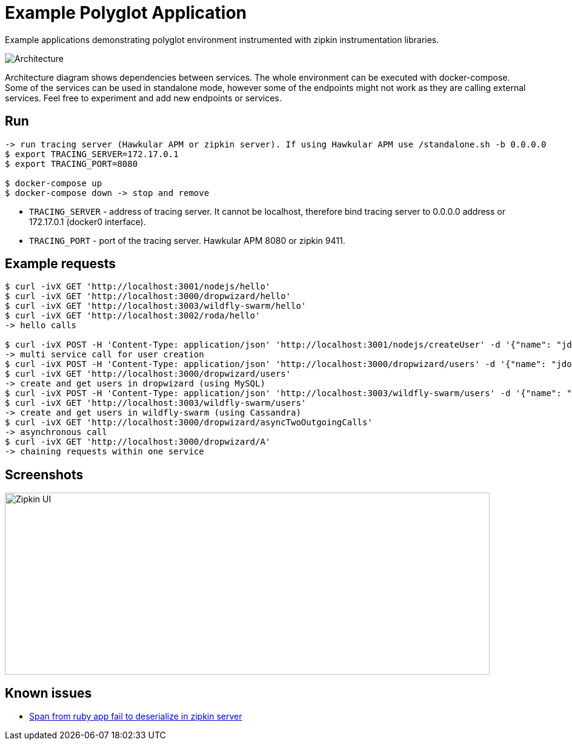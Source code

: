 = Example Polyglot Application

Example applications demonstrating polyglot environment instrumented with zipkin instrumentation libraries.

[[architecture]]
image::architecture.png[Architecture]

Architecture diagram shows dependencies between services. The whole environment
can be executed with docker-compose. Some of the services can be used in standalone mode, however some
of the endpoints might not work as they are calling external services. Feel free to experiment and add new endpoints or
services.

== Run
[source,shell]
----
-> run tracing server (Hawkular APM or zipkin server). If using Hawkular APM use /standalone.sh -b 0.0.0.0
$ export TRACING_SERVER=172.17.0.1
$ export TRACING_PORT=8080

$ docker-compose up
$ docker-compose down -> stop and remove
----

* `TRACING_SERVER` - address of tracing server. It cannot be localhost,
                     therefore bind tracing server to 0.0.0.0 address or 172.17.0.1 (docker0 interface).
* `TRACING_PORT` - port of the tracing server. Hawkular APM 8080 or zipkin 9411.

== Example requests
[source,shell]
----
$ curl -ivX GET 'http://localhost:3001/nodejs/hello'
$ curl -ivX GET 'http://localhost:3000/dropwizard/hello'
$ curl -ivX GET 'http://localhost:3003/wildfly-swarm/hello'
$ curl -ivX GET 'http://localhost:3002/roda/hello'
-> hello calls

$ curl -ivX POST -H 'Content-Type: application/json' 'http://localhost:3001/nodejs/createUser' -d '{"name": "jdoe"}'
-> multi service call for user creation
$ curl -ivX POST -H 'Content-Type: application/json' 'http://localhost:3000/dropwizard/users' -d '{"name": "jdoe"}'
$ curl -ivX GET 'http://localhost:3000/dropwizard/users'
-> create and get users in dropwizard (using MySQL)
$ curl -ivX POST -H 'Content-Type: application/json' 'http://localhost:3003/wildfly-swarm/users' -d '{"name": "jdoe"}'
$ curl -ivX GET 'http://localhost:3003/wildfly-swarm/users'
-> create and get users in wildfly-swarm (using Cassandra)
$ curl -ivX GET 'http://localhost:3000/dropwizard/asyncTwoOutgoingCalls'
-> asynchronous call
$ curl -ivX GET 'http://localhost:3000/dropwizard/A'
-> chaining requests within one service
----

== Screenshots
image::zipkin-createUser.png[Zipkin UI, createUser, height="300", width="800"]

== Known issues
* https://issues.jboss.org/browse/HWKAPM-623[Span from ruby app fail to deserialize in zipkin server]
